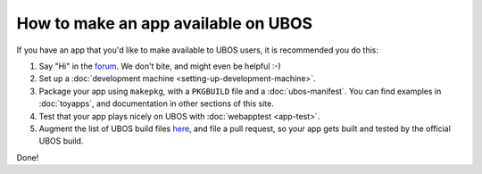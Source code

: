 How to make an app available on UBOS
====================================

If you have an app that you'd like to make available to UBOS users, it is recommended
you do this:

#. Say "Hi" in the `forum </community/>`_. We don't bite, and might even be
   helpful :-)

#. Set up a :doc:`development machine <setting-up-development-machine>`.

#. Package your app using ``makepkg``, with a ``PKGBUILD`` file and a
   :doc:`ubos-manifest`. You can find examples in :doc:`toyapps`, and documentation
   in other sections of this site.

#. Test that your app plays nicely on UBOS with :doc:`webapptest <app-test>`.

#. Augment the list of UBOS build files `here <https://github.com/uboslinux/ubos-buildconfig/tree/master/hl/us>`_,
   and file a pull request, so your app gets built and tested by the official UBOS build.

Done!
